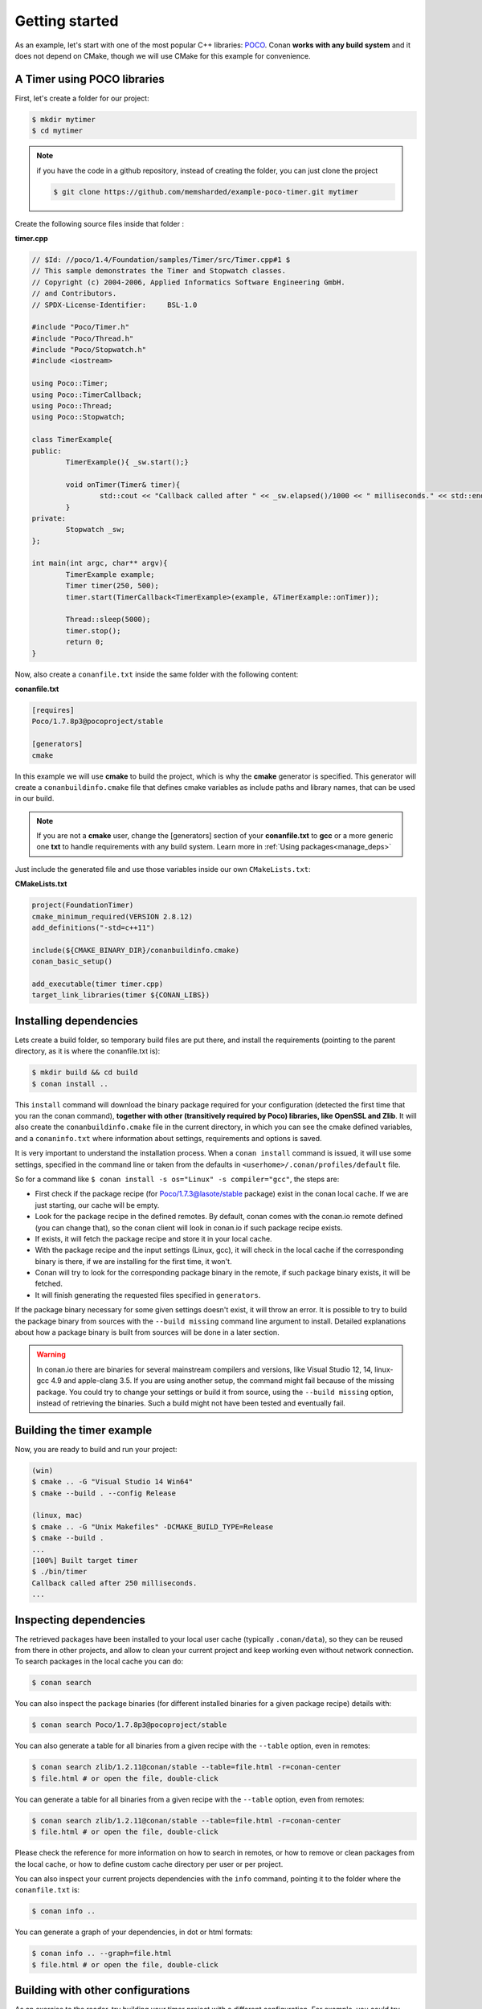.. _getting_started:


Getting started
===============

As an example, let's start with one of the most popular C++ libraries: POCO_.
Conan **works with any build system** and it does not depend on CMake, though we will use CMake for this example for convenience.

.. _POCO: https://pocoproject.org/


A Timer using POCO libraries
----------------------------

First, let's create a folder for our project:

.. code-block:: bash

   $ mkdir mytimer
   $ cd mytimer
   
.. note::

    if you have the code in a github repository, instead of creating the folder, you can
    just clone the project
    
    .. code-block:: bash
    
       $ git clone https://github.com/memsharded/example-poco-timer.git mytimer
       
       
Create the following source files inside that folder :


**timer.cpp**

.. code-block:: cpp

	// $Id: //poco/1.4/Foundation/samples/Timer/src/Timer.cpp#1 $
	// This sample demonstrates the Timer and Stopwatch classes.
	// Copyright (c) 2004-2006, Applied Informatics Software Engineering GmbH.
	// and Contributors.
	// SPDX-License-Identifier:	BSL-1.0

	#include "Poco/Timer.h"
	#include "Poco/Thread.h"
	#include "Poco/Stopwatch.h"
	#include <iostream>

	using Poco::Timer;
	using Poco::TimerCallback;
	using Poco::Thread;
	using Poco::Stopwatch;

	class TimerExample{
	public:
		TimerExample(){ _sw.start();}
		
		void onTimer(Timer& timer){
			std::cout << "Callback called after " << _sw.elapsed()/1000 << " milliseconds." << std::endl;
		}		
	private:
		Stopwatch _sw;
	};

	int main(int argc, char** argv){	
		TimerExample example;
		Timer timer(250, 500);
		timer.start(TimerCallback<TimerExample>(example, &TimerExample::onTimer));
		
		Thread::sleep(5000);
		timer.stop();
		return 0;
	}


Now, also create a ``conanfile.txt`` inside the same folder with the following content:

**conanfile.txt**

.. code-block:: text

   [requires]
   Poco/1.7.8p3@pocoproject/stable
   
   [generators]
   cmake


In this example we will use **cmake** to build the project, which is why the **cmake** generator 
is specified. This generator will create
a ``conanbuildinfo.cmake`` file that defines cmake variables as include paths and library names,
that can be used in our build.

.. note::
 
     If you are not a **cmake** user, change the [generators] section of your **conanfile.txt** to **gcc** or a more generic one **txt** to handle requirements with any build system.
     Learn more in :ref:`Using packages<manage_deps>`


Just include the generated file and use those variables inside our own ``CMakeLists.txt``: 

**CMakeLists.txt**

.. code-block:: cmake

   project(FoundationTimer)
   cmake_minimum_required(VERSION 2.8.12)
   add_definitions("-std=c++11")

   include(${CMAKE_BINARY_DIR}/conanbuildinfo.cmake)
   conan_basic_setup()
   
   add_executable(timer timer.cpp)
   target_link_libraries(timer ${CONAN_LIBS})
   
Installing dependencies
--------------------------
Lets create a build folder, so temporary build files are put there, and install the requirements
(pointing to the parent directory, as it is where the conanfile.txt is):


.. code-block:: bash

   $ mkdir build && cd build
   $ conan install ..

This ``install`` command will download the binary package required for your configuration
(detected the first time that you ran the conan command), **together
with other (transitively required by Poco) libraries, like OpenSSL and Zlib**. 
It will also create the ``conanbuildinfo.cmake`` file in the current directory, in which you
can see the cmake defined variables, and a ``conaninfo.txt`` where information about settings,
requirements and options is saved.


It is very important to understand the installation process. When a ``conan install`` command is issued, it will use some settings, specified in the command line or taken from the defaults in ``<userhome>/.conan/profiles/default`` file.

.. image:: images/install_flow.png
   :height: 400 px
   :width: 500 px
   :align: center

So for a command like ``$ conan install -s os="Linux" -s compiler="gcc"``, the steps are:

- First check if the package recipe (for Poco/1.7.3@lasote/stable package) exist in the conan local cache. If we are just starting, our cache will be empty.
- Look for the package recipe in the defined remotes. By default, conan comes with the conan.io remote defined (you can change that), so the conan client will look in conan.io if such package recipe exists.
- If exists, it will fetch the package recipe and store it in your local cache.
- With the package recipe and the input settings (Linux, gcc), it will check in the local cache if the corresponding binary is there, if we are installing for the first time, it won't.
- Conan will try to look for the corresponding package binary in the remote, if such package binary exists, it will be fetched.
- It will finish generating the requested files specified in ``generators``.

If the package binary necessary for some given settings doesn't exist, it will throw an error. It is possible to try to build the package binary from sources with the ``--build missing`` command line argument to install. Detailed explanations about how a package binary is built from sources will be done in a later section.

.. warning::

   In conan.io there are binaries for several mainstream compilers and versions, like Visual Studio 12, 14, linux-gcc 4.9 and apple-clang 3.5.
   If you are using another setup, the command might fail because of the missing package. You could try to change your settings or build it 
   from source, using the ``--build missing`` option, instead of retrieving the binaries. Such a build might not have
   been tested and eventually fail.


Building the timer example
--------------------------

Now, you are ready to build and run your project:

.. code-block:: bash

    (win)
    $ cmake .. -G "Visual Studio 14 Win64"
    $ cmake --build . --config Release

    (linux, mac)
    $ cmake .. -G "Unix Makefiles" -DCMAKE_BUILD_TYPE=Release
    $ cmake --build .
    ...
    [100%] Built target timer
    $ ./bin/timer
    Callback called after 250 milliseconds.
    ...


Inspecting dependencies
-----------------------

The retrieved packages have been installed to your local user cache (typically ``.conan/data``), 
so they can be reused from there in other projects, and allow to clean your current project and 
keep working even without network connection. To search packages in the local cache you can do:

.. code-block:: bash

    $ conan search 

You can also inspect the package binaries (for different installed binaries for a given package recipe) details with:

.. code-block:: bash

    $ conan search Poco/1.7.8p3@pocoproject/stable

You can also generate a table for all binaries from a given recipe with the ``--table`` option, even in remotes:

.. code-block:: bash

    $ conan search zlib/1.2.11@conan/stable --table=file.html -r=conan-center
    $ file.html # or open the file, double-click

You can generate a table for all binaries from a given recipe with the ``--table`` option, even from remotes:

.. code-block:: bash

    $ conan search zlib/1.2.11@conan/stable --table=file.html -r=conan-center
    $ file.html # or open the file, double-click

.. image:: /images/search_binary_table.png
    :height: 250 px
    :width: 300 px
    :align: center


Please check the reference for more information on how to search in remotes, or how to remove
or clean packages from the local cache, or how to define custom cache directory per user or per project.

You can also inspect your current projects dependencies with the ``info`` command, pointing it to
the folder where the ``conanfile.txt`` is:

.. code-block:: bash

    $ conan info ..

You can generate a graph of your dependencies, in dot or html formats:

.. code-block:: bash

    $ conan info .. --graph=file.html
    $ file.html # or open the file, double-click

.. image:: /images/info_deps_html_graph.png
    :height: 150 px
    :width: 200 px
    :align: center


Building with other configurations
----------------------------------
As an exercise to the reader, try building your timer project with a different configuration.
For example, you could try building the 32 bits version.

- The first time you run the **conan** command, your settings will be detected (compiler, architecture...) automatically.
- You can change your default settings by editing the ``~/.conan/profiles/default`` file
- You can always override the default settings in **install** command with the **-s** parameter. Example:

.. code-block:: bash

    $ conan install -s arch=x86 -s compiler=gcc -s compiler.version=4.9

- You should install a different package, using the ``-s arch=x86`` setting, instead of the default used previously, that in most cases will be ``x86_64``
- You will also have to change your project build:
   * In Windows, change the cmake invocation accordingly to ``Visual Studio 14``
   * In Linux, you have to add the ``-m32`` flag to your CMakeLists.txt:
     ``SET(CMAKE_CXX_FLAGS "${CMAKE_CXX_FLAGS} -m32")``, and the same to
     ``CMAKE_C_FLAGS, CMAKE_SHARED_LINK_FLAGS and CMAKE_EXE_LINKER_FLAGS``.
     This can also be done more easily, automatically with conan, as we'll see later.
   * In Mac, you need to add the definition ``-DCMAKE_OSX_ARCHITECTURES=i386``

Got any doubts? Please check out our :ref:`FAQ section <faq>` or |write_us|.


.. |write_us| raw:: html

   <a href="mailto:info@conan.io" target="_blank">write to us</a>
